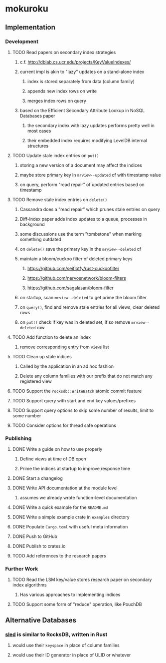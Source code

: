 * mokuroku
** Implementation
*** Development
**** TODO Read papers on secondary index strategies
***** c.f. http://dblab.cs.ucr.edu/projects/KeyValueIndexes/
***** current impl is akin to "lazy" updates on a stand-alone index
****** index is stored separately from data (column family)
****** appends new index rows on write
****** merges index rows on query
***** based on the Efficient Secondary Attribute Lookup in NoSQL Databases paper
****** the secondary index with lazy updates performs pretty well in most cases
****** their embedded index requires modifying LevelDB internal structures
**** TODO Update stale index entries on =put()=
***** storing a new version of a document may affect the indices
***** maybe store primary key in ~mrview--updated~ cf with timestamp value
***** on query, perform "read repair" of updated entries based on timestamp
**** TODO Remove stale index entries on =delete()=
***** Cassandra does a "read repair" which prunes stale entries on query
***** Diff-Index paper adds index updates to a queue, processes in background
***** some discussions use the term "tombstone" when marking something outdated
***** on =delete()= save the primary key in the ~mrview--deleted~ cf
***** maintain a bloom/cuckoo filter of deleted primary keys
****** https://github.com/seiflotfy/rust-cuckoofilter
****** https://github.com/nervosnetwork/bloom-filters
****** https://github.com/sagalasan/bloom-filter
***** on startup, scan ~mrview--deleted~ to get prime the bloom filter
***** on =query()=, find and remove stale entries for all views, clear deleted rows
***** on =put()= check if key was in deleted set, if so remove ~mrview--deleted~ row
**** TODO Add function to delete an index
***** remove corresponding entry from =views= list
**** TODO Clean up stale indices
***** Called by the application in an ad hoc fashion
***** Delete any column families with our prefix that do not match any registered view
**** TODO Support the =rocksdb::WriteBatch= atomic commit feature
**** TODO Support query with start and end key values/prefixes
**** TODO Support query options to skip some number of results, limit to some number
**** TODO Consider options for thread safe operations
*** Publishing
**** DONE Write a guide on how to use properly
***** Define views at time of DB open
***** Prime the indices at startup to improve response time
**** DONE Start a changelog
**** DONE Write API documentation at the module level
***** assumes we already wrote function-level documentation
**** DONE Write a quick example for the =README.md=
**** DONE Write a simple example crate in =examples= directory
**** DONE Populate =Cargo.toml= with useful meta information
**** DONE Push to GitHub
**** DONE Publish to crates.io
**** TODO Add references to the research papers
*** Further Work
**** TODO Read the LSM key/value stores research paper on secondary index algorithms
***** Has various approaches to implementing indices
**** TODO Support some form of "reduce" operation, like PouchDB
** Alternative Databases
*** [[https://github.com/spacejam/sled][sled]] is similar to RocksDB, written in Rust
**** would use their ~keyspace~ in place of column families
**** would use their ID generator in place of ULID or whatever
